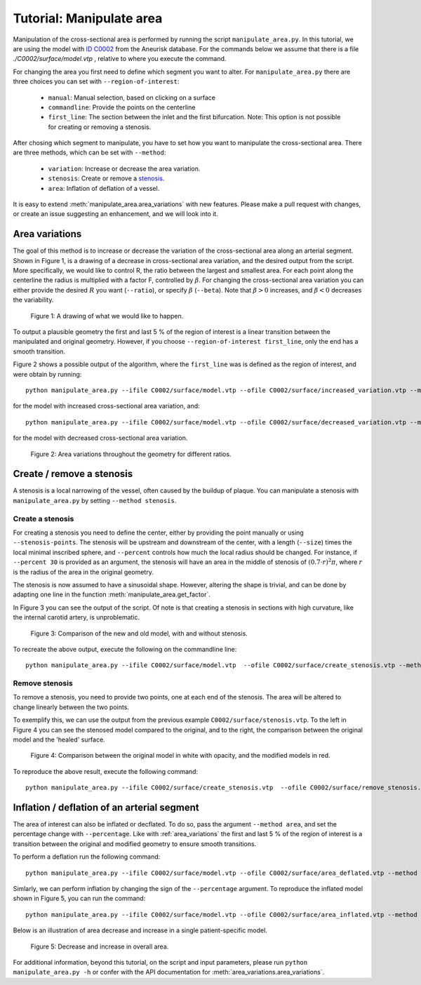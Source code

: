 .. title:: Tutorial: Manipulate area

.. _manipulate_area:

=========================
Tutorial: Manipulate area
=========================
Manipulation of the cross-sectional area is performed by running the script ``manipulate_area.py``. 
In this tutorial, we are using the model with
`ID C0002 <http://ecm2.mathcs.emory.edu/aneuriskdata/download/C0002/C0002_models.tar.gz>`_
from the Aneurisk database. For the commands below we assume that there is a file `./C0002/surface/model.vtp`
, relative to where you execute the command.

For changing the area you first need to define which segment you want to alter. For ``manipulate_area.py`` there are
three choices you can set with ``--region-of-interest``:

 * ``manual``: Manual selection, based on clicking on a surface
 * ``commandline``: Provide the points on the centerline
 * ``first_line``: The section between the inlet and the first bifurcation. Note: This option is not possible for creating or removing a stenosis.

After chosing which segment to manipulate, you have to set how you want to manipulate the cross-sectional area.
There are three methods, which can be set with ``--method``:

 * ``variation``: Increase or decrease the area variation.
 * ``stenosis``: Create or remove a `stenosis <https://en.wikipedia.org/wiki/Stenosis>`_.
 * ``area``: Inflation of deflation of a vessel.

It is easy to extend :meth:`manipulate_area.area_variations` with new features. Please make a pull
request with changes, or create an issue suggesting an enhancement, and we will look into it.

.. _area_variations:

Area variations
===============
The goal of this method is to increase or decrease the variation of the cross-sectional area
along an arterial segment. Shown in Figure 1, is a drawing of a decrease in cross-sectional area
variation, and the desired output from the script. More specifically, we would like to control R,
the ratio between the largest and smallest area. For each point along the centerline the
radius is multiplied with a factor F, controlled by :math:`\beta`.
For changing the cross-sectional area variation you can either provide the desired :math:`R`
you want (``--ratio``), or specify :math:`\beta` (``--beta``). Note that :math:`\beta > 0`
increases, and :math:`\beta < 0` decreases the variability.

.. figure:: illustration_area.png

        Figure 1: A drawing of what we would like to happen.

To output a plausible geometry the first and last 5 % of the region of interest is
a linear transition between the manipulated and original geometry. However,
if you choose ``--region-of-interest first_line``, only the end has a smooth transition.

Figure 2 shows a possible output of the algorithm, where the ``first_line`` was is defined
as the region of interest, and were obtain by running::

    python manipulate_area.py --ifile C0002/surface/model.vtp --ofile C0002/surface/increased_variation.vtp --method variation --ratio 4.0 --region-of-interest first_line --smooth False --poly-ball-size 250 250 250

for the model with increased cross-sectional area variation, and::

    python manipulate_area.py --ifile C0002/surface/model.vtp --ofile C0002/surface/decreased_variation.vtp --method variation --ratio 2.0 --region-of-interest first_line --smooth False --poly-ball-size 250 250 250

for the model with decreased cross-sectional area variation.

.. figure:: area_variation.png

  Figure 2: Area variations throughout the geometry for different ratios. 


Create / remove a stenosis
==========================
A stenosis is a local narrowing of the vessel, often caused by the buildup of plaque.
You can manipulate a stenosis with  ``manipulate_area.py`` by setting ``--method stenosis``.

Create a stenosis
~~~~~~~~~~~~~~~~~
For creating a stenosis you need to define the center, either by providing the point
manually or using ``--stenosis-points``. The stenosis will be upstream and downstream
of the center, with a length (``--size``) times the local minimal inscribed sphere, and  ``--percent``
controls how much the local radius should be changed. For instance, if ``--percent 30``
is provided as an argument, the stenosis will have an area in the middle of stenosis of
:math:`(0.7 \cdot r)^2\pi`, where :math:`r` is the radius of the area in the original geometry.

The stenosis is now assumed to have a sinusoidal shape. However, altering the shape is trivial,
and can be done by adapting one line in the function :meth:`manipulate_area.get_factor`.

In Figure 3 you can see the output of the script. Of note is that creating a stenosis in
sections with high curvature, like the internal carotid artery, is unproblematic.

.. figure:: make_stenosis.png

  Figure 3: Comparison of the new and old model, with and without stenosis.

To recreate the above output, execute the following on the commandline line::

    python manipulate_area.py --ifile C0002/surface/model.vtp  --ofile C0002/surface/create_stenosis.vtp --method stenosis --size 4 --percentage 50 --region-of-interest commandline --region-points 28.7 18.4 39.5

Remove stenosis
~~~~~~~~~~~~~~~
To remove a stenosis, you need to provide two points, one at each end of the
stenosis. The area will be altered to change linearly between the two points.

To exemplify this, we can use the output from the previous example ``C0002/surface/stenosis.vtp``.
To the left in Figure 4 you can see the stenosed model compared to the original, and to the
right, the comparison between the original model and the 'healed' surface.

.. figure:: fix_stenosis.png

  Figure 4: Comparison between the original model in white with opacity, and the modified models in red.
    
To reproduce the above result, execute the following command::

    python manipulate_area.py --ifile C0002/surface/create_stenosis.vtp  --ofile C0002/surface/remove_stenosis.vtp --method stenosis --size 4 --percentage 50 --region-of-interest commandline --region-points 30.1 18.5 34.6 27.1 12.7 38.2

Inflation / deflation of an arterial segment
============================================
The area of interest can also be inflated or decflated. To do so, pass the argument ``--method area``, and 
set the percentage change with ``--percentage``. Like with :ref:`area_variations` the first and last 5 % of the 
region of interest is a transition between the original and modified geometry to ensure smooth transitions.

To perform a deflation run the following command::

    python manipulate_area.py --ifile C0002/surface/model.vtp --ofile C0002/surface/area_deflated.vtp --method area --percentage -20 --region-of-interest first_line -b 250 250 250

Simlarly, we can perform inflation by changing the sign of the ``--percentage`` argument.
To reproduce the inflated model shown in Figure 5, you can run the command::

    python manipulate_area.py --ifile C0002/surface/model.vtp --ofile C0002/surface/area_inflated.vtp --method area --percentage 20 --region-of-interest first_line -b 250 250 250

Below is an illustration of area decrease and increase in a single patient-specific model.

.. figure:: area_area.png

  Figure 5: Decrease and increase in overall area.

For additional information, beyond this tutorial, on the script and
input parameters, please run ``python manipulate_area.py -h`` or confer with
the API documentation for :meth:`area_variations.area_variations`.
